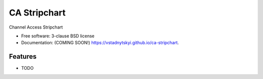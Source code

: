 =============
CA Stripchart
=============

.. image:: https://img.shields.io/travis/vstadnytskyi/ca-stripchart.svg
        :target: https://travis-ci.org/vstadnytskyi/ca-stripchart

.. image:: https://img.shields.io/pypi/v/ca-stripchart.svg
        :target: https://pypi.python.org/pypi/ca-stripchart


Channel Access Stripchart

* Free software: 3-clause BSD license
* Documentation: (COMING SOON!) https://vstadnytskyi.github.io/ca-stripchart.

Features
--------

* TODO
